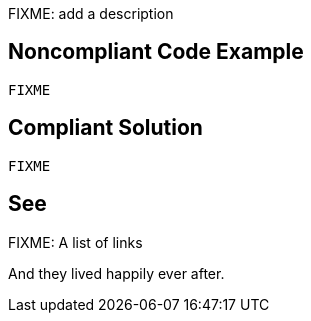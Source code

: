 FIXME: add a description

// If you want to factorize the description uncomment the following line and create the file.
//include::../description.adoc[]

== Noncompliant Code Example

----
FIXME
----

== Compliant Solution

----
FIXME
----

== See

FIXME: A list of links

And they lived happily ever after.
